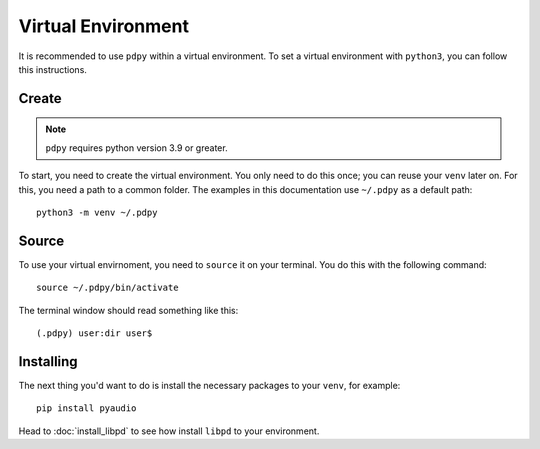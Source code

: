 Virtual Environment
===================

It is recommended to use ``pdpy`` within a virtual environment.
To set a virtual environment with ``python3``, you can follow this instructions.


Create
------


.. note::

  ``pdpy`` requires python version 3.9 or greater.


To start, you need to create the virtual environment.
You only need to do this once; you can reuse your ``venv`` later on.
For this, you need a path to a common folder.
The examples in this documentation use ``~/.pdpy`` as a default path::
    
    python3 -m venv ~/.pdpy


Source
------

To use your virtual envirnoment, you need to ``source`` it on your terminal.
You do this with the following command::

    source ~/.pdpy/bin/activate


The terminal window should read something like this::

   (.pdpy) user:dir user$



Installing
----------

The next thing you'd want to do is install the necessary packages to your ``venv``, for example::

    pip install pyaudio

Head to :doc:`install_libpd` to see how install ``libpd`` to your environment.
